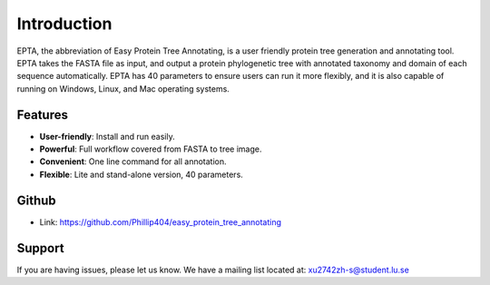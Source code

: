 Introduction
============

EPTA, the abbreviation of Easy Protein Tree Annotating, is a user friendly protein tree
generation and annotating tool. EPTA takes the FASTA file as input, and output a protein
phylogenetic tree with annotated taxonomy and domain of each sequence automatically. EPTA
has 40 parameters to ensure users can run it more flexibly, and it is also capable of running
on Windows, Linux, and Mac operating systems.

Features
--------

- **User-friendly**: Install and run easily.
- **Powerful**: Full workflow covered from FASTA to tree image.
- **Convenient**: One line command for all annotation.
- **Flexible**: Lite and stand-alone version, 40 parameters.

Github
----------

- Link: https://github.com/Phillip404/easy_protein_tree_annotating

Support
-------

If you are having issues, please let us know.
We have a mailing list located at: xu2742zh-s@student.lu.se
